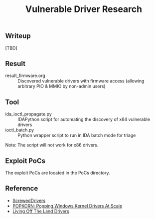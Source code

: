 #+OPTIONS: ^:{}

#+TITLE: Vulnerable Driver Research

** Writeup

[TBD]

** Result

- result_firmware.org :: Discovered vulnerable drivers with firmware access (allowing arbitrary PIO & MMIO by non-admin users)

** Tool

- ida_ioctl_propagate.py :: IDAPython script for automating the discovery of x64 vulnerable drivers
- ioctl_batch.py :: Python wrapper script to run in IDA batch mode for triage

Note: The script will not work for x86 drivers.

** Exploit PoCs

The exploit PoCs are located in the PoCs directory. 

** Reference

- [[https://github.com/eclypsium/Screwed-Drivers][ScrewedDrivers]]
- [[https://dl.acm.org/doi/pdf/10.1145/3564625.3564631][POPKORN: Popping Windows Kernel Drivers At Scale]]
- [[https://www.loldrivers.io/][Living Off The Land Drivers]]
